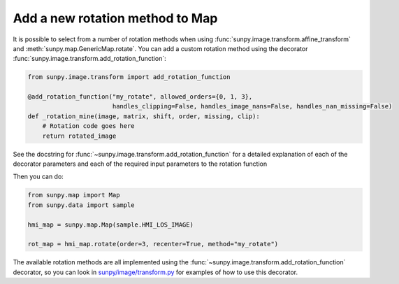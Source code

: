 .. _topic-guide-add-a-new-rotation-method-to-map:

********************************
Add a new rotation method to Map
********************************

It is possible to select from a number of rotation methods when using :func:`sunpy.image.transform.affine_transform` and :meth:`sunpy.map.GenericMap.rotate`.
You can add a custom rotation method using the decorator :func:`sunpy.image.transform.add_rotation_function`:

.. code-block:: python

    from sunpy.image.transform import add_rotation_function

    @add_rotation_function("my_rotate", allowed_orders={0, 1, 3},
                           handles_clipping=False, handles_image_nans=False, handles_nan_missing=False)
    def _rotation_mine(image, matrix, shift, order, missing, clip):
        # Rotation code goes here
        return rotated_image

See the docstring for :func:`~sunpy.image.transform.add_rotation_function` for a detailed explanation of each of the decorator parameters and each of the required input parameters to the rotation function

Then you can do:

.. code-block:: python

    from sunpy.map import Map
    from sunpy.data import sample

    hmi_map = sunpy.map.Map(sample.HMI_LOS_IMAGE)

    rot_map = hmi_map.rotate(order=3, recenter=True, method="my_rotate")

The available rotation methods are all implemented using the :func:`~sunpy.image.transform.add_rotation_function` decorator, so you can look in `sunpy/image/transform.py <https://github.com/sunpy/sunpy/blob/main/sunpy/image/transform.py>`__ for examples of how to use this decorator.
